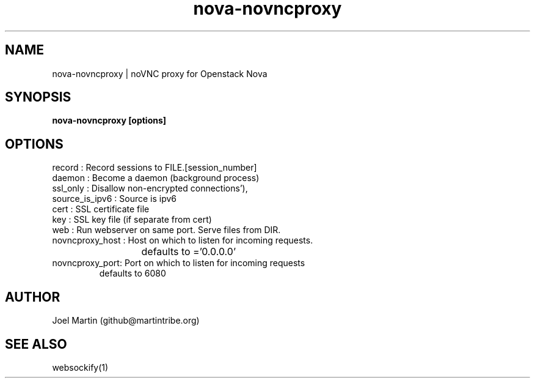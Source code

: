 .TH nova-novncproxy 1  "June 8, 2012" "version 0.3" "USER COMMANDS"

.SH NAME
nova-novncproxy | noVNC proxy for Openstack Nova
.SH SYNOPSIS
.B nova-novncproxy [options]

.SH OPTIONS
.TP
record : Record sessions to FILE.[session_number]
.TP
daemon : Become a daemon (background process)
.TP
ssl_only : Disallow non-encrypted connections'),
.TP
source_is_ipv6 : Source is ipv6
.TP
cert : SSL certificate file
.TP
key : SSL key file (if separate from cert)
.TP
web : Run webserver on same port. Serve files from DIR.
.TP
novncproxy_host : Host on which to listen for incoming requests.  
			defaults to ='0.0.0.0'
.TP
novncproxy_port: Port on which to listen for incoming requests
               defaults to 6080


.SH AUTHOR
Joel Martin (github@martintribe.org)

.SH SEE ALSO
websockify(1)
